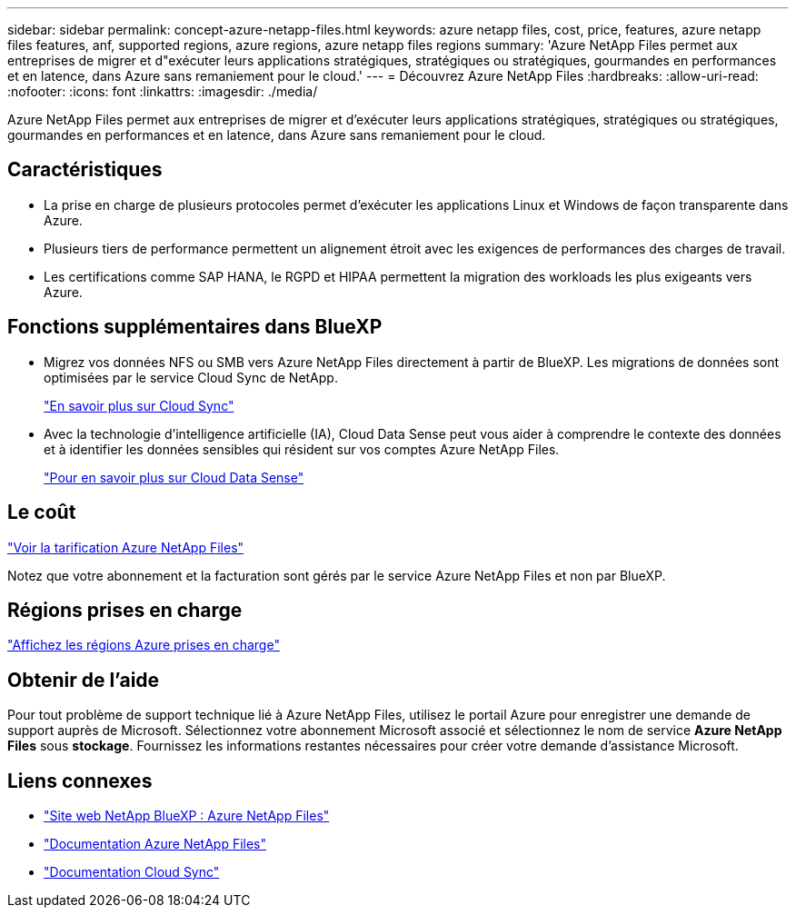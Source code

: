 ---
sidebar: sidebar 
permalink: concept-azure-netapp-files.html 
keywords: azure netapp files, cost, price, features, azure netapp files features, anf, supported regions, azure regions, azure netapp files regions 
summary: 'Azure NetApp Files permet aux entreprises de migrer et d"exécuter leurs applications stratégiques, stratégiques ou stratégiques, gourmandes en performances et en latence, dans Azure sans remaniement pour le cloud.' 
---
= Découvrez Azure NetApp Files
:hardbreaks:
:allow-uri-read: 
:nofooter: 
:icons: font
:linkattrs: 
:imagesdir: ./media/


[role="lead"]
Azure NetApp Files permet aux entreprises de migrer et d'exécuter leurs applications stratégiques, stratégiques ou stratégiques, gourmandes en performances et en latence, dans Azure sans remaniement pour le cloud.



== Caractéristiques

* La prise en charge de plusieurs protocoles permet d'exécuter les applications Linux et Windows de façon transparente dans Azure.
* Plusieurs tiers de performance permettent un alignement étroit avec les exigences de performances des charges de travail.
* Les certifications comme SAP HANA, le RGPD et HIPAA permettent la migration des workloads les plus exigeants vers Azure.




== Fonctions supplémentaires dans BlueXP

* Migrez vos données NFS ou SMB vers Azure NetApp Files directement à partir de BlueXP. Les migrations de données sont optimisées par le service Cloud Sync de NetApp.
+
https://docs.netapp.com/us-en/cloud-manager-sync/concept-cloud-sync.html["En savoir plus sur Cloud Sync"^]

* Avec la technologie d'intelligence artificielle (IA), Cloud Data Sense peut vous aider à comprendre le contexte des données et à identifier les données sensibles qui résident sur vos comptes Azure NetApp Files.
+
https://docs.netapp.com/us-en/cloud-manager-data-sense/concept-cloud-compliance.html["Pour en savoir plus sur Cloud Data Sense"^]





== Le coût

https://azure.microsoft.com/pricing/details/netapp/["Voir la tarification Azure NetApp Files"^]

Notez que votre abonnement et la facturation sont gérés par le service Azure NetApp Files et non par BlueXP.



== Régions prises en charge

https://cloud.netapp.com/cloud-volumes-global-regions["Affichez les régions Azure prises en charge"^]



== Obtenir de l'aide

Pour tout problème de support technique lié à Azure NetApp Files, utilisez le portail Azure pour enregistrer une demande de support auprès de Microsoft. Sélectionnez votre abonnement Microsoft associé et sélectionnez le nom de service *Azure NetApp Files* sous *stockage*. Fournissez les informations restantes nécessaires pour créer votre demande d'assistance Microsoft.



== Liens connexes

* https://cloud.netapp.com/azure-netapp-files["Site web NetApp BlueXP : Azure NetApp Files"^]
* https://docs.microsoft.com/azure/azure-netapp-files/["Documentation Azure NetApp Files"^]
* https://docs.netapp.com/us-en/cloud-manager-sync/index.html["Documentation Cloud Sync"^]

